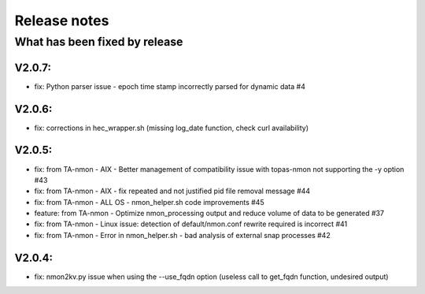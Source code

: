 #########################################
Release notes
#########################################

^^^^^^^^^^^^^^^^^^^^^^^^^^^^^^
What has been fixed by release
^^^^^^^^^^^^^^^^^^^^^^^^^^^^^^

=======
V2.0.7:
=======

- fix: Python parser issue - epoch time stamp incorrectly parsed for dynamic data #4

=======
V2.0.6:
=======

- fix: corrections in hec_wrapper.sh (missing log_date function, check curl availability)

=======
V2.0.5:
=======

- fix: from TA-nmon - AIX - Better management of compatibility issue with topas-nmon not supporting the -y option #43
- fix: from TA-nmon - AIX - fix repeated and not justified pid file removal message #44
- fix: from TA-nmon - ALL OS - nmon_helper.sh code improvements #45
- feature: from TA-nmon - Optimize nmon_processing output and reduce volume of data to be generated #37
- fix: from TA-nmon - Linux issue: detection of default/nmon.conf rewrite required is incorrect #41
- fix: from TA-nmon - Error in nmon_helper.sh - bad analysis of external snap processes #42

=======
V2.0.4:
=======

- fix: nmon2kv.py issue when using the --use_fqdn option (useless call to get_fqdn function, undesired output)
